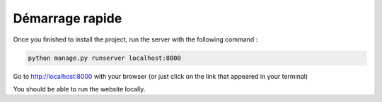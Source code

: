Démarrage rapide
===========

Once you finished to install the project, run the server with the following command :

.. code-block:: bash

   python manage.py runserver localhost:8000

Go to http://localhost:8000 with your browser (or just click on the link that appeared in your terminal)

You should be able to run the website locally.
